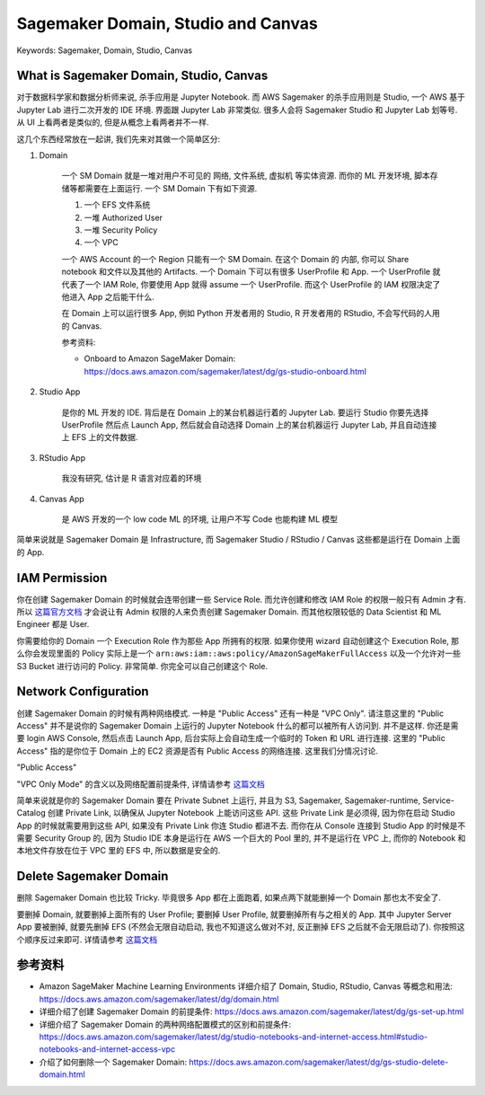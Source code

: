 Sagemaker Domain, Studio and Canvas
==============================================================================
Keywords: Sagemaker, Domain, Studio, Canvas


What is Sagemaker Domain, Studio, Canvas
------------------------------------------------------------------------------
对于数据科学家和数据分析师来说, 杀手应用是 Jupyter Notebook. 而 AWS Sagemaker 的杀手应用则是 Studio, 一个 AWS 基于 Jupyter Lab 进行二次开发的 IDE 环境. 界面跟 Jupyter Lab 非常类似. 很多人会将 Sagemaker Studio 和 Jupyter Lab 划等号. 从 UI 上看两者是类似的, 但是从概念上看两者并不一样.

这几个东西经常放在一起讲, 我们先来对其做一个简单区分:

1. Domain

    一个 SM Domain 就是一堆对用户不可见的 网络, 文件系统, 虚拟机 等实体资源. 而你的 ML 开发环境, 脚本存储等都需要在上面运行. 一个 SM Domain 下有如下资源.

    1. 一个 EFS 文件系统
    2. 一堆 Authorized User
    3. 一堆 Security Policy
    4. 一个 VPC

    一个 AWS Account 的一个 Region 只能有一个 SM Domain. 在这个 Domain 的 内部, 你可以 Share notebook 和文件以及其他的 Artifacts. 一个 Domain 下可以有很多 UserProfile 和 App. 一个 UserProfile 就代表了一个 IAM Role, 你要使用 App 就得 assume 一个 UserProfile. 而这个 UserProfile 的 IAM 权限决定了他进入 App 之后能干什么.

    在 Domain 上可以运行很多 App, 例如 Python 开发者用的 Studio, R 开发者用的 RStudio, 不会写代码的人用的 Canvas.

    参考资料:

    - Onboard to Amazon SageMaker Domain: https://docs.aws.amazon.com/sagemaker/latest/dg/gs-studio-onboard.html

2. Studio App

    是你的 ML 开发的 IDE. 背后是在 Domain 上的某台机器运行着的 Jupyter Lab. 要运行 Studio 你要先选择 UserProfile 然后点 Launch App, 然后就会自动选择 Domain 上的某台机器运行 Jupyter Lab, 并且自动连接上 EFS 上的文件数据.

3. RStudio App

    我没有研究, 估计是 R 语言对应着的环境

4. Canvas App

    是 AWS 开发的一个 low code ML 的环境, 让用户不写 Code 也能构建 ML 模型

简单来说就是 Sagemaker Domain 是 Infrastructure, 而 Sagemaker Studio / RStudio / Canvas 这些都是运行在 Domain 上面的 App.


IAM Permission
------------------------------------------------------------------------------
你在创建 Sagemaker Domain 的时候就会连带创建一些 Service Role. 而允许创建和修改 IAM Role 的权限一般只有 Admin 才有. 所以 `这篇官方文档 <https://docs.aws.amazon.com/sagemaker/latest/dg/gs-set-up.html>`_ 才会说让有 Admin 权限的人来负责创建 Sagemaker Domain. 而其他权限较低的 Data Scientist 和 ML Engineer 都是 User.

你需要给你的 Domain 一个 Execution Role 作为那些 App 所拥有的权限. 如果你使用 wizard 自动创建这个 Execution Role, 那么你会发现里面的 Policy 实际上是一个 ``arn:aws:iam::aws:policy/AmazonSageMakerFullAccess`` 以及一个允许对一些 S3 Bucket 进行访问的 Policy. 非常简单. 你完全可以自己创建这个 Role.


Network Configuration
------------------------------------------------------------------------------
创建 Sagemaker Domain 的时候有两种网络模式. 一种是 "Public Access" 还有一种是 "VPC Only". 请注意这里的 "Public Access" 并不是说你的 Sagemaker Domain 上运行的 Jupyter Notebook 什么的都可以被所有人访问到. 并不是这样. 你还是需要 login AWS Console, 然后点击 Launch App, 后台实际上会自动生成一个临时的 Token 和 URL 进行连接. 这里的 "Public Access" 指的是你位于 Domain 上的 EC2 资源是否有 Public Access 的网络连接. 这里我们分情况讨论.

"Public Access"

"VPC Only Mode" 的含义以及网络配置前提条件, 详情请参考 `这篇文档 <https://docs.aws.amazon.com/sagemaker/latest/dg/studio-notebooks-and-internet-access.html#studio-notebooks-and-internet-access-vpc>`_

简单来说就是你的 Sagemaker Domain 要在 Private Subnet 上运行, 并且为 S3, Sagemaker, Sagemaker-runtime, Service-Catalog 创建 Private Link, 以确保从 Jupyter Notebook 上能访问这些 API. 这些 Private Link 是必须得, 因为你在启动 Studio App 的时候就需要用到这些 API, 如果没有 Private Link 你连 Studio 都进不去. 而你在从 Console 连接到 Studio App 的时候是不需要 Security Group 的, 因为 Studio IDE 本身是运行在 AWS 一个巨大的 Pool 里的, 并不是运行在 VPC 上, 而你的 Notebook 和本地文件存放在位于 VPC 里的 EFS 中, 所以数据是安全的.


Delete Sagemaker Domain
------------------------------------------------------------------------------
删除 Sagemaker Domain 也比较 Tricky. 毕竟很多 App 都在上面跑着, 如果点两下就能删掉一个 Domain 那也太不安全了.

要删掉 Domain, 就要删掉上面所有的 User Profile; 要删掉 User Profile, 就要删掉所有与之相关的 App. 其中 Jupyter Server App 要被删掉, 就要先删掉 EFS (不然会无限自动启动, 我也不知道这么做对不对, 反正删掉 EFS 之后就不会无限启动了). 你按照这个顺序反过来即可. 详情请参考 `这篇文档 <https://docs.aws.amazon.com/sagemaker/latest/dg/gs-studio-delete-domain.html>`_


参考资料
------------------------------------------------------------------------------
- Amazon SageMaker Machine Learning Environments 详细介绍了 Domain, Studio, RStudio, Canvas 等概念和用法: https://docs.aws.amazon.com/sagemaker/latest/dg/domain.html
- 详细介绍了创建 Sagemaker Domain 的前提条件: https://docs.aws.amazon.com/sagemaker/latest/dg/gs-set-up.html
- 详细介绍了 Sagemaker Domain 的两种网络配置模式的区别和前提条件: https://docs.aws.amazon.com/sagemaker/latest/dg/studio-notebooks-and-internet-access.html#studio-notebooks-and-internet-access-vpc
- 介绍了如何删除一个 Sagemaker Domain: https://docs.aws.amazon.com/sagemaker/latest/dg/gs-studio-delete-domain.html
